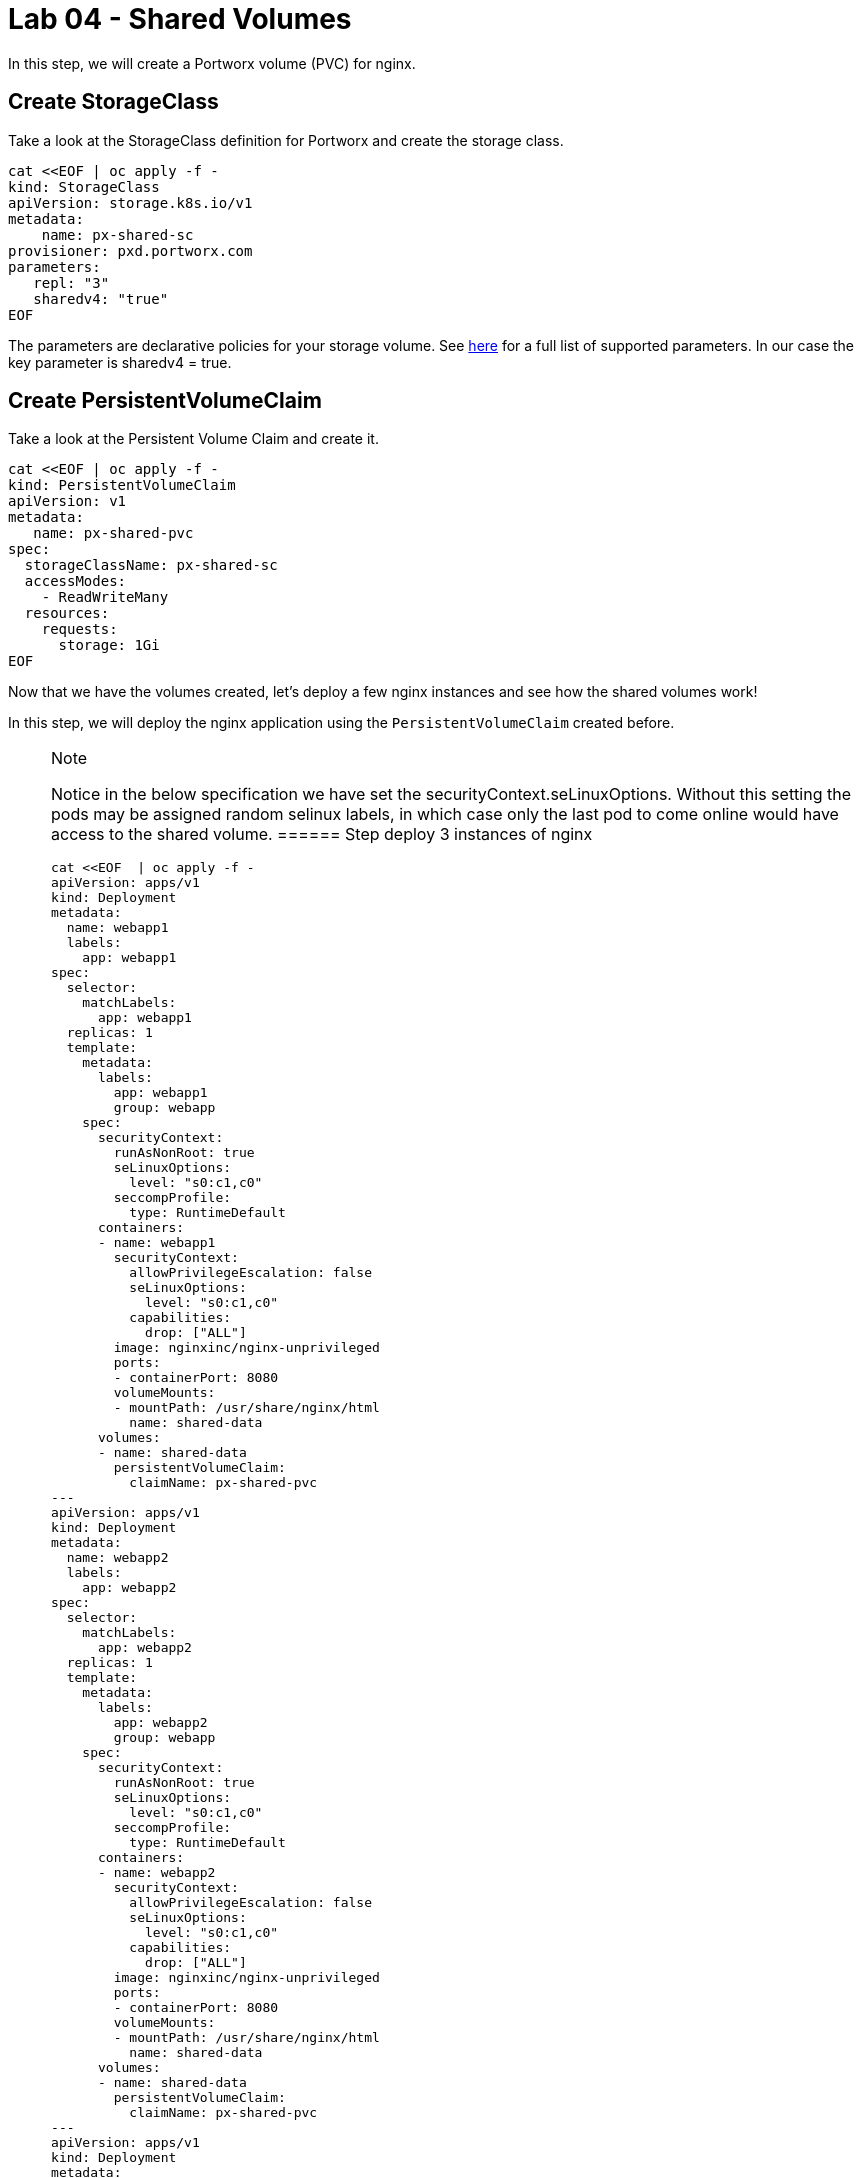 = Lab 04 - Shared Volumes

In this step, we will create a Portworx volume (PVC) for nginx.

== Create StorageClass

Take a look at the StorageClass definition for Portworx and create the
storage class.

[source,shell]
----
cat <<EOF | oc apply -f -
kind: StorageClass
apiVersion: storage.k8s.io/v1
metadata:
    name: px-shared-sc
provisioner: pxd.portworx.com
parameters:
   repl: "3"
   sharedv4: "true"
EOF
----

The parameters are declarative policies for your storage volume. See
https://docs.portworx.com/manage/volumes.html[here] for a full list of
supported parameters. In our case the key parameter is sharedv4 = true.

== Create PersistentVolumeClaim

Take a look at the Persistent Volume Claim and create it.

[source,shell]
----
cat <<EOF | oc apply -f -
kind: PersistentVolumeClaim
apiVersion: v1
metadata:
   name: px-shared-pvc
spec:
  storageClassName: px-shared-sc
  accessModes:
    - ReadWriteMany
  resources:
    requests:
      storage: 1Gi
EOF
----

Now that we have the volumes created, let's deploy a few nginx instances
and see how the shared volumes work!

In this step, we will deploy the nginx application using the
`PersistentVolumeClaim` created before.

[NOTE]
.Note
====
Notice in the below specification we have set the
securityContext.seLinuxOptions. Without this setting the pods may be
assigned random selinux labels, in which case only the last pod to come
online would have access to the shared volume.
====== Step deploy 3 instances of nginx

[source,shell]
----
cat <<EOF  | oc apply -f -
apiVersion: apps/v1
kind: Deployment
metadata:
  name: webapp1
  labels:
    app: webapp1
spec:
  selector:
    matchLabels:
      app: webapp1
  replicas: 1
  template:
    metadata:
      labels:
        app: webapp1
        group: webapp
    spec:
      securityContext:
        runAsNonRoot: true
        seLinuxOptions: 
          level: "s0:c1,c0"
        seccompProfile: 
          type: RuntimeDefault
      containers:
      - name: webapp1
        securityContext:
          allowPrivilegeEscalation: false
          seLinuxOptions: 
            level: "s0:c1,c0"
          capabilities:
            drop: ["ALL"]
        image: nginxinc/nginx-unprivileged
        ports:
        - containerPort: 8080
        volumeMounts:
        - mountPath: /usr/share/nginx/html
          name: shared-data
      volumes:
      - name: shared-data
        persistentVolumeClaim:
          claimName: px-shared-pvc
---
apiVersion: apps/v1
kind: Deployment
metadata:
  name: webapp2
  labels:
    app: webapp2
spec:
  selector:
    matchLabels:
      app: webapp2
  replicas: 1
  template:
    metadata:
      labels:
        app: webapp2
        group: webapp
    spec:
      securityContext:
        runAsNonRoot: true
        seLinuxOptions: 
          level: "s0:c1,c0"
        seccompProfile: 
          type: RuntimeDefault
      containers:
      - name: webapp2
        securityContext:
          allowPrivilegeEscalation: false
          seLinuxOptions: 
            level: "s0:c1,c0"
          capabilities:
            drop: ["ALL"]
        image: nginxinc/nginx-unprivileged
        ports:
        - containerPort: 8080
        volumeMounts:
        - mountPath: /usr/share/nginx/html
          name: shared-data
      volumes:
      - name: shared-data
        persistentVolumeClaim:
          claimName: px-shared-pvc
---
apiVersion: apps/v1
kind: Deployment
metadata:
  name: webapp3
  labels:
    app: webapp3
spec:
  selector:
    matchLabels:
      app: webapp3
  replicas: 1
  template:
    metadata:
      labels:
        app: webapp3
        group: webapp
    spec:
      securityContext:
        runAsNonRoot: true
        seLinuxOptions: 
          level: "s0:c1,c0"
        seccompProfile: 
          type: RuntimeDefault
      containers:
      - name: webapp3
        securityContext:
        securityContext:
          allowPrivilegeEscalation: false
          seLinuxOptions: 
            level: "s0:c1,c0"
          capabilities:
            drop: ["ALL"]
        image: nginxinc/nginx-unprivileged
        ports:
        - containerPort: 8080
        volumeMounts:
        - mountPath: /usr/share/nginx/html
          name: shared-data
      volumes:
      - name: shared-data
        persistentVolumeClaim:
          claimName: px-shared-pvc
---
apiVersion: v1
kind: Service
metadata:
  name: webapp1-svc
  labels:
    app: webapp1
spec:
  ports:
  - port: 80
    targetPort: 8080
  selector:
    app: webapp1
---
apiVersion: v1
kind: Service
metadata:
  name: webapp2-svc
  labels:
    app: webapp2
spec:
  ports:
  - port: 80
    targetPort: 8080
  selector:
    app: webapp2
---
apiVersion: v1
kind: Service
metadata:
  name: webapp3-svc
  labels:
    app: webapp3
spec:
  ports:
  - port: 80
    targetPort: 8080
  selector:
    app: webapp3
EOF
----

Observe the `volumeMounts` and `volumes` sections where we mount the
PVC.

== Verify nginx pods are ready

Run the below command and wait till all three nginx pods are in ready
state.

[source,shell]
----
watch oc get pods -l group=webapp -o wide
----

When all three pods are in `Running` state then then hit `ctrl-c` to
clear the screen.. Be patient, if it's staying in Pending state for a
while it's because it has to fetch the docker image on each node.

In this step, we will use pxctl to inspect the volume

== Inspect the Portworx volume

Portworx ships with a
https://docs.portworx.com/control/status.html[pxctl] command line that
can be used to manage Portworx.

Below we will use `pxctl` to inspect the underlying volume for our PVC.

[source,shell]
----
VOL=$(oc get pvc | grep px-shared-pvc | awk '{print $3}')
pxctl volume inspect ${VOL}
----

Make the following observations in the volume list * `Status` indicates
the volume is attached and shows the node on which it is attached. For
shared volumes, this is the transaction coordinator node which all other
nodes will go through to write the data. * `HA` shows the number of
configured replicas for this volume (shared volumes can be replicated of
course, you can try it by modifying the storage class in step 2) *
`Shared` shows if the volume is shared * `IO Priority` shows the
relative priority of this volume's IO (high, medium, or low) *
`Volume consumers` shows which pods are accessing the volume

Now that we have our shared volumes created and mounted into all three
nginx containers, let's proceed to write some data into the html folder
of nginx and see how it gets read by all three containers.

In this step, we will check the state of our nginx servers.

== Confirm our nginx servers are up

Run the following command:

[source,shell]
----
oc run test-webapp1 --image nginx --restart=Never --rm -ti -- curl webapp1-svc
----

You should see the following:

[source,html]
----
<html>
<head><title>403 Forbidden</title></head>
<body bgcolor="white">
<center><h1>403 Forbidden</h1></center>
<hr><center>nginx/xxx</center>
</body>
</html>
----

== Create index.html nginx html folder on webapp1

Copy index.html into webapp1's pod:

[source,shell]
----
cat <<"EOF" > /tmp/index.html
 /$$$$$$$                       /$$                                                
| $$__  $$                     | $$                                                
| $$  \ $$ /$$$$$$   /$$$$$$  /$$$$$$   /$$  /$$  /$$  /$$$$$$   /$$$$$$  /$$   /$$
| $$$$$$$//$$__  $$ /$$__  $$|_  $$_/  | $$ | $$ | $$ /$$__  $$ /$$__  $$|  $$ /$$/
| $$____/| $$  \ $$| $$  \__/  | $$    | $$ | $$ | $$| $$  \ $$| $$  \__/ \  $$$$/ 
| $$     | $$  | $$| $$        | $$ /$$| $$ | $$ | $$| $$  | $$| $$        >$$  $$ 
| $$     |  $$$$$$/| $$        |  $$$$/|  $$$$$/$$$$/|  $$$$$$/| $$       /$$/\  $$
|__/      \______/ |__/         \___/   \_____/\___/  \______/ |__/      |__/  \__/
EOF
----

[source,shell]
----
POD=$(oc get pods -l app=webapp1 | grep Running | awk '{print $1}')
oc cp /tmp/index.html $POD:/usr/share/nginx/html/index.html
----

Now let's try all three URLs and see our hello world message is showing
up on all three. This is because all three are attached to the same
volume so updating one updates all three.

[source,shell]
----
oc run test-webapp1 --image nginx --restart=Never --rm -ti -- curl webapp1-svc
----

[source,shell]
----
oc run test-webapp2 --image nginx --restart=Never --rm -ti -- curl webapp2-svc
----

[source,shell]
----
oc run test-webapp3 --image nginx --restart=Never --rm -ti -- curl webapp3-svc
----
